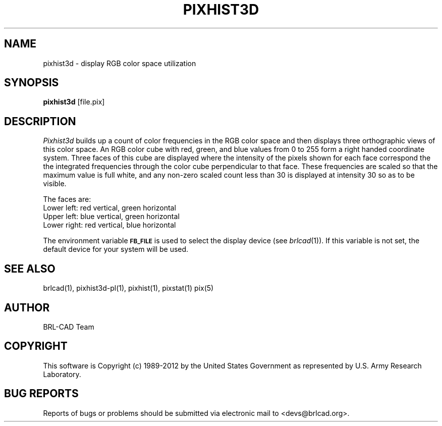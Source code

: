 .TH PIXHIST3D 1 BRL-CAD
.\"                    P I X H I S T 3 D . 1
.\" BRL-CAD
.\"
.\" Copyright (c) 1989-2012 United States Government as represented by
.\" the U.S. Army Research Laboratory.
.\"
.\" Redistribution and use in source (Docbook format) and 'compiled'
.\" forms (PDF, PostScript, HTML, RTF, etc), with or without
.\" modification, are permitted provided that the following conditions
.\" are met:
.\"
.\" 1. Redistributions of source code (Docbook format) must retain the
.\" above copyright notice, this list of conditions and the following
.\" disclaimer.
.\"
.\" 2. Redistributions in compiled form (transformed to other DTDs,
.\" converted to PDF, PostScript, HTML, RTF, and other formats) must
.\" reproduce the above copyright notice, this list of conditions and
.\" the following disclaimer in the documentation and/or other
.\" materials provided with the distribution.
.\"
.\" 3. The name of the author may not be used to endorse or promote
.\" products derived from this documentation without specific prior
.\" written permission.
.\"
.\" THIS DOCUMENTATION IS PROVIDED BY THE AUTHOR ``AS IS'' AND ANY
.\" EXPRESS OR IMPLIED WARRANTIES, INCLUDING, BUT NOT LIMITED TO, THE
.\" IMPLIED WARRANTIES OF MERCHANTABILITY AND FITNESS FOR A PARTICULAR
.\" PURPOSE ARE DISCLAIMED. IN NO EVENT SHALL THE AUTHOR BE LIABLE FOR
.\" ANY DIRECT, INDIRECT, INCIDENTAL, SPECIAL, EXEMPLARY, OR
.\" CONSEQUENTIAL DAMAGES (INCLUDING, BUT NOT LIMITED TO, PROCUREMENT
.\" OF SUBSTITUTE GOODS OR SERVICES; LOSS OF USE, DATA, OR PROFITS; OR
.\" BUSINESS INTERRUPTION) HOWEVER CAUSED AND ON ANY THEORY OF
.\" LIABILITY, WHETHER IN CONTRACT, STRICT LIABILITY, OR TORT
.\" (INCLUDING NEGLIGENCE OR OTHERWISE) ARISING IN ANY WAY OUT OF THE
.\" USE OF THIS DOCUMENTATION, EVEN IF ADVISED OF THE POSSIBILITY OF
.\" SUCH DAMAGE.
.\"
.\".\".\"
.SH NAME
pixhist3d \- display RGB color space utilization
.SH SYNOPSIS
.B pixhist3d
[file.pix]
.SH DESCRIPTION
.I Pixhist3d
builds up a count of color frequencies in the RGB color space and
then displays three orthographic views of this color space.
An RGB color cube with red, green, and blue values from 0 to 255
form a right handed coordinate system.  Three faces of this cube
are displayed where the intensity of the pixels shown for each face
correspond the the integrated frequencies through the color cube
perpendicular to that face.  These frequencies are scaled so that the
maximum value is full white, and any non-zero scaled count less than
30 is displayed at intensity 30 so as to be visible.
.PP
The faces are:
.br
Lower left: red vertical, green horizontal
.br
Upper left: blue vertical, green horizontal
.br
Lower right: red vertical, blue horizontal
.PP
The environment
variable
.B
.SM FB_FILE
is used to select the display device (see
.IR brlcad (1)).
If this variable is not set, the default device for your system will
be used.
.SH "SEE ALSO"
brlcad(1), pixhist3d-pl(1), pixhist(1), pixstat(1) pix(5)

.SH AUTHOR
BRL-CAD Team

.SH COPYRIGHT
This software is Copyright (c) 1989-2012 by the United States
Government as represented by U.S. Army Research Laboratory.
.SH "BUG REPORTS"
Reports of bugs or problems should be submitted via electronic
mail to <devs@brlcad.org>.
